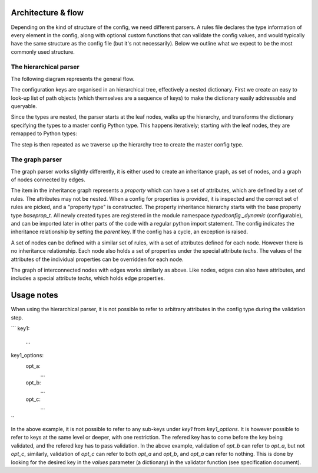 Architecture & flow
===================

Depending on the kind of structure of the config, we need different
parsers.  A rules file declares the type information of every element
in the config, along with optional custom functions that can validate
the config values, and would typically have the same structure as the
config file (but it's not necessarily).  Below we outline what we
expect to be the most commonly used structure.

The hierarchical parser
------------------------

The following diagram represents the general flow.

.. image :: images/config_parsing_flow.png

The configuration keys are organised in an hierarchical tree,
effectively a nested dictionary.  First we create an easy to look-up
list of path objects (which themselves are a sequence of keys) to make
the dictionary easily addressable and queryable.

.. image :: images/dict_processing.png

Since the types are nested, the parser starts at the leaf nodes, walks
up the hierarchy, and transforms the dictionary specifying the types
to a master config Python type.  This happens iteratively; starting
with the leaf nodes, they are remapped to Python types:

.. image :: images/dict_transform_1.png

The step is then repeated as we traverse up the hierarchy tree to
create the master config type.

.. image :: images/dict_transform_2.png

The graph parser
----------------

The graph parser works slightly differently, it is either used to
create an inheritance graph, as set of nodes, and a graph of nodes
connected by edges.

The item in the inheritance graph represents a `property` which can
have a set of attributes, which are defined by a set of rules.  The
attributes may not be nested.  When a config for properties is
provided, it is inspected and the correct set of rules are picked, and
a "property type" is constructed.  The property inheritance hierarchy
starts with the base property type `baseprop_t`.  All newly created
types are registered in the module namespace `typedconfig._dynamic`
(configurable), and can be imported later in other parts of the code
with a regular python import statement.  The config indicates the
inheritance relationship by setting the `parent` key.  If the config
has a cycle, an exception is raised.

A set of nodes can be defined with a similar set of rules, with a set
of attributes defined for each node.  However there is no inheritance
relationship.  Each node also holds a set of properties under the
special attribute `techs`.  The values of the attributes of the
individual properties can be overridden for each node.

The graph of interconnected nodes with edges works similarly as above.
Like nodes, edges can also have attributes, and includes a special
attribute `techs`, which holds edge properties.

Usage notes
===========

When using the hierarchical parser, it is not possible to refer to
arbitrary attributes in the config type during the validation step.

```
key1:
  ...
key1_options:
  opt_a:
    ...
  opt_b:
    ...
  opt_c:
    ...
``

In the above example, it is not possible to refer to any sub-keys
under `key1` from `key1_options`.  It is however possible to refer to
keys at the same level or deeper, with one restriction.  The refered
key has to come before the key being validated, and the refered key
has to pass validation.  In the above example, validation of `opt_b`
can refer to `opt_a`, but not `opt_c`, similarly, validation of
`opt_c` can refer to both `opt_a` and `opt_b`, and `opt_a` can refer
to nothing.  This is done by looking for the desired key in the
`values` parameter (a dictionary) in the validator function (see
specification document).
